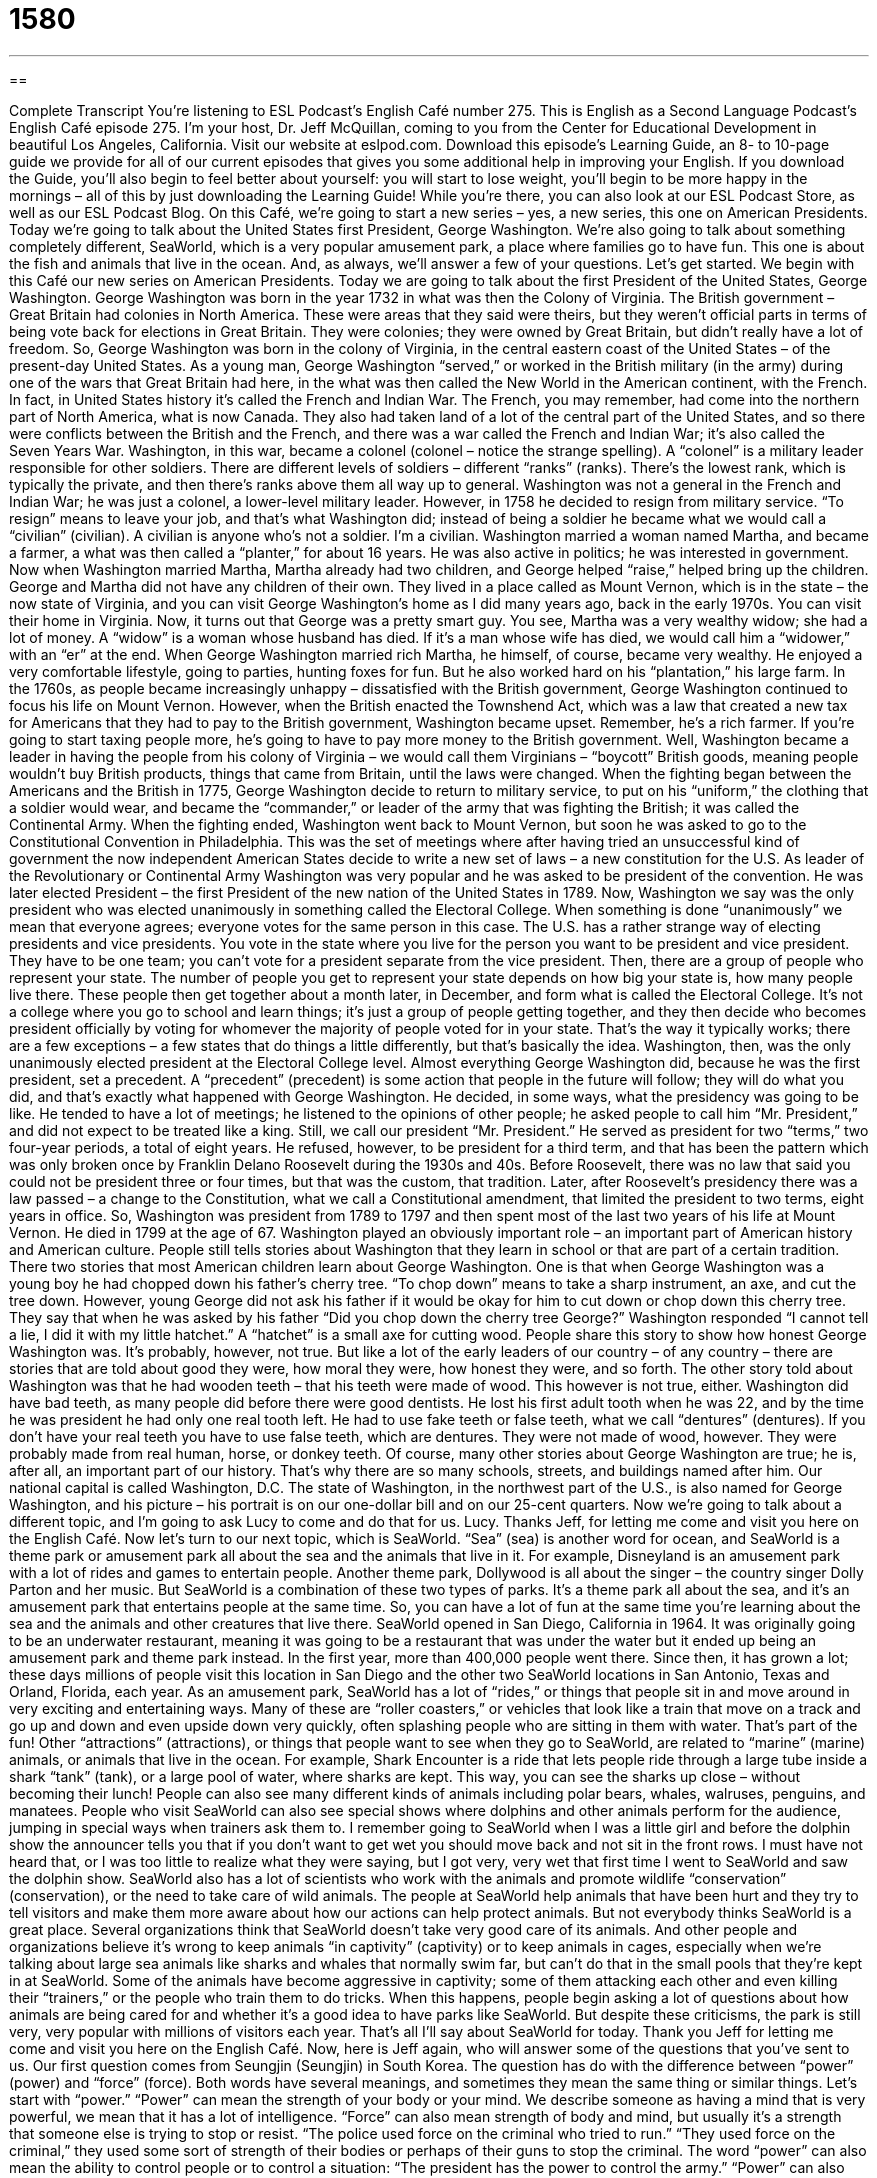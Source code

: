 = 1580
:toc: left
:toclevels: 3
:sectnums:
:stylesheet: ../../../myAdocCss.css

'''

== 

Complete Transcript
You’re listening to ESL Podcast’s English Café number 275.
This is English as a Second Language Podcast’s English Café episode 275. I’m your host, Dr. Jeff McQuillan, coming to you from the Center for Educational Development in beautiful Los Angeles, California.
Visit our website at eslpod.com. Download this episode’s Learning Guide, an 8- to 10-page guide we provide for all of our current episodes that gives you some additional help in improving your English. If you download the Guide, you’ll also begin to feel better about yourself: you will start to lose weight, you’ll begin to be more happy in the mornings – all of this by just downloading the Learning Guide! While you’re there, you can also look at our ESL Podcast Store, as well as our ESL Podcast Blog.
On this Café, we’re going to start a new series – yes, a new series, this one on American Presidents. Today we’re going to talk about the United States first President, George Washington. We’re also going to talk about something completely different, SeaWorld, which is a very popular amusement park, a place where families go to have fun. This one is about the fish and animals that live in the ocean. And, as always, we’ll answer a few of your questions. Let’s get started.
We begin with this Café our new series on American Presidents. Today we are going to talk about the first President of the United States, George Washington.
George Washington was born in the year 1732 in what was then the Colony of Virginia. The British government – Great Britain had colonies in North America. These were areas that they said were theirs, but they weren’t official parts in terms of being vote back for elections in Great Britain. They were colonies; they were owned by Great Britain, but didn’t really have a lot of freedom.
So, George Washington was born in the colony of Virginia, in the central eastern coast of the United States – of the present-day United States. As a young man, George Washington “served,” or worked in the British military (in the army) during one of the wars that Great Britain had here, in the what was then called the New World in the American continent, with the French. In fact, in United States history it’s called the French and Indian War. The French, you may remember, had come into the northern part of North America, what is now Canada. They also had taken land of a lot of the central part of the United States, and so there were conflicts between the British and the French, and there was a war called the French and Indian War; it’s also called the Seven Years War.
Washington, in this war, became a colonel (colonel – notice the strange spelling). A “colonel” is a military leader responsible for other soldiers. There are different levels of soldiers – different “ranks” (ranks). There’s the lowest rank, which is typically the private, and then there’s ranks above them all way up to general.
Washington was not a general in the French and Indian War; he was just a colonel, a lower-level military leader. However, in 1758 he decided to resign from military service. “To resign” means to leave your job, and that’s what Washington did; instead of being a soldier he became what we would call a “civilian” (civilian). A civilian is anyone who’s not a soldier. I’m a civilian.
Washington married a woman named Martha, and became a farmer, a what was then called a “planter,” for about 16 years. He was also active in politics; he was interested in government. Now when Washington married Martha, Martha already had two children, and George helped “raise,” helped bring up the children. George and Martha did not have any children of their own. They lived in a place called as Mount Vernon, which is in the state – the now state of Virginia, and you can visit George Washington’s home as I did many years ago, back in the early 1970s. You can visit their home in Virginia.
Now, it turns out that George was a pretty smart guy. You see, Martha was a very wealthy widow; she had a lot of money. A “widow” is a woman whose husband has died. If it’s a man whose wife has died, we would call him a “widower,” with an “er” at the end. When George Washington married rich Martha, he himself, of course, became very wealthy. He enjoyed a very comfortable lifestyle, going to parties, hunting foxes for fun. But he also worked hard on his “plantation,” his large farm.
In the 1760s, as people became increasingly unhappy – dissatisfied with the British government, George Washington continued to focus his life on Mount Vernon. However, when the British enacted the Townshend Act, which was a law that created a new tax for Americans that they had to pay to the British government, Washington became upset. Remember, he’s a rich farmer. If you’re going to start taxing people more, he’s going to have to pay more money to the British government. Well, Washington became a leader in having the people from his colony of Virginia – we would call them Virginians – “boycott” British goods, meaning people wouldn’t buy British products, things that came from Britain, until the laws were changed. When the fighting began between the Americans and the British in 1775, George Washington decide to return to military service, to put on his “uniform,” the clothing that a soldier would wear, and became the “commander,” or leader of the army that was fighting the British; it was called the Continental Army.
When the fighting ended, Washington went back to Mount Vernon, but soon he was asked to go to the Constitutional Convention in Philadelphia. This was the set of meetings where after having tried an unsuccessful kind of government the now independent American States decide to write a new set of laws – a new constitution for the U.S. As leader of the Revolutionary or Continental Army Washington was very popular and he was asked to be president of the convention. He was later elected President – the first President of the new nation of the United States in 1789.
Now, Washington we say was the only president who was elected unanimously in something called the Electoral College. When something is done “unanimously” we mean that everyone agrees; everyone votes for the same person in this case. The U.S. has a rather strange way of electing presidents and vice presidents. You vote in the state where you live for the person you want to be president and vice president. They have to be one team; you can’t vote for a president separate from the vice president. Then, there are a group of people who represent your state. The number of people you get to represent your state depends on how big your state is, how many people live there. These people then get together about a month later, in December, and form what is called the Electoral College. It’s not a college where you go to school and learn things; it’s just a group of people getting together, and they then decide who becomes president officially by voting for whomever the majority of people voted for in your state. That’s the way it typically works; there are a few exceptions – a few states that do things a little differently, but that’s basically the idea. Washington, then, was the only unanimously elected president at the Electoral College level.
Almost everything George Washington did, because he was the first president, set a precedent. A “precedent” (precedent) is some action that people in the future will follow; they will do what you did, and that’s exactly what happened with George Washington. He decided, in some ways, what the presidency was going to be like. He tended to have a lot of meetings; he listened to the opinions of other people; he asked people to call him “Mr. President,” and did not expect to be treated like a king. Still, we call our president “Mr. President.” He served as president for two “terms,” two four-year periods, a total of eight years. He refused, however, to be president for a third term, and that has been the pattern which was only broken once by Franklin Delano Roosevelt during the 1930s and 40s. Before Roosevelt, there was no law that said you could not be president three or four times, but that was the custom, that tradition. Later, after Roosevelt’s presidency there was a law passed – a change to the Constitution, what we call a Constitutional amendment, that limited the president to two terms, eight years in office. So, Washington was president from 1789 to 1797 and then spent most of the last two years of his life at Mount Vernon. He died in 1799 at the age of 67.
Washington played an obviously important role – an important part of American history and American culture. People still tells stories about Washington that they learn in school or that are part of a certain tradition. There two stories that most American children learn about George Washington. One is that when George Washington was a young boy he had chopped down his father’s cherry tree. “To chop down” means to take a sharp instrument, an axe, and cut the tree down. However, young George did not ask his father if it would be okay for him to cut down or chop down this cherry tree. They say that when he was asked by his father “Did you chop down the cherry tree George?” Washington responded “I cannot tell a lie, I did it with my little hatchet.” A “hatchet” is a small axe for cutting wood. People share this story to show how honest George Washington was. It’s probably, however, not true. But like a lot of the early leaders of our country – of any country – there are stories that are told about good they were, how moral they were, how honest they were, and so forth.
The other story told about Washington was that he had wooden teeth – that his teeth were made of wood. This however is not true, either. Washington did have bad teeth, as many people did before there were good dentists. He lost his first adult tooth when he was 22, and by the time he was president he had only one real tooth left. He had to use fake teeth or false teeth, what we call “dentures” (dentures). If you don’t have your real teeth you have to use false teeth, which are dentures. They were not made of wood, however. They were probably made from real human, horse, or donkey teeth.
Of course, many other stories about George Washington are true; he is, after all, an important part of our history. That’s why there are so many schools, streets, and buildings named after him. Our national capital is called Washington, D.C. The state of Washington, in the northwest part of the U.S., is also named for George Washington, and his picture – his portrait is on our one-dollar bill and on our 25-cent quarters.
Now we’re going to talk about a different topic, and I’m going to ask Lucy to come and do that for us. Lucy.
Thanks Jeff, for letting me come and visit you here on the English Café.
Now let’s turn to our next topic, which is SeaWorld. “Sea” (sea) is another word for ocean, and SeaWorld is a theme park or amusement park all about the sea and the animals that live in it. For example, Disneyland is an amusement park with a lot of rides and games to entertain people. Another theme park, Dollywood is all about the singer – the country singer Dolly Parton and her music. But SeaWorld is a combination of these two types of parks. It’s a theme park all about the sea, and it’s an amusement park that entertains people at the same time. So, you can have a lot of fun at the same time you’re learning about the sea and the animals and other creatures that live there.
SeaWorld opened in San Diego, California in 1964. It was originally going to be an underwater restaurant, meaning it was going to be a restaurant that was under the water but it ended up being an amusement park and theme park instead. In the first year, more than 400,000 people went there. Since then, it has grown a lot; these days millions of people visit this location in San Diego and the other two SeaWorld locations in San Antonio, Texas and Orland, Florida, each year.
As an amusement park, SeaWorld has a lot of “rides,” or things that people sit in and move around in very exciting and entertaining ways. Many of these are “roller coasters,” or vehicles that look like a train that move on a track and go up and down and even upside down very quickly, often splashing people who are sitting in them with water. That’s part of the fun!
Other “attractions” (attractions), or things that people want to see when they go to SeaWorld, are related to “marine” (marine) animals, or animals that live in the ocean. For example, Shark Encounter is a ride that lets people ride through a large tube inside a shark “tank” (tank), or a large pool of water, where sharks are kept. This way, you can see the sharks up close – without becoming their lunch! People can also see many different kinds of animals including polar bears, whales, walruses, penguins, and manatees. People who visit SeaWorld can also see special shows where dolphins and other animals perform for the audience, jumping in special ways when trainers ask them to.
I remember going to SeaWorld when I was a little girl and before the dolphin show the announcer tells you that if you don’t want to get wet you should move back and not sit in the front rows. I must have not heard that, or I was too little to realize what they were saying, but I got very, very wet that first time I went to SeaWorld and saw the dolphin show.
SeaWorld also has a lot of scientists who work with the animals and promote wildlife “conservation” (conservation), or the need to take care of wild animals. The people at SeaWorld help animals that have been hurt and they try to tell visitors and make them more aware about how our actions can help protect animals.
But not everybody thinks SeaWorld is a great place. Several organizations think that SeaWorld doesn’t take very good care of its animals. And other people and organizations believe it’s wrong to keep animals “in captivity” (captivity) or to keep animals in cages, especially when we’re talking about large sea animals like sharks and whales that normally swim far, but can’t do that in the small pools that they’re kept in at SeaWorld.
Some of the animals have become aggressive in captivity; some of them attacking each other and even killing their “trainers,” or the people who train them to do tricks. When this happens, people begin asking a lot of questions about how animals are being cared for and whether it’s a good idea to have parks like SeaWorld. But despite these criticisms, the park is still very, very popular with millions of visitors each year.
That’s all I’ll say about SeaWorld for today. Thank you Jeff for letting me come and visit you here on the English Café. Now, here is Jeff again, who will answer some of the questions that you’ve sent to us.
Our first question comes from Seungjin (Seungjin) in South Korea. The question has do with the difference between “power” (power) and “force” (force). Both words have several meanings, and sometimes they mean the same thing or similar things. Let’s start with “power.”
“Power” can mean the strength of your body or your mind. We describe someone as having a mind that is very powerful, we mean that it has a lot of intelligence. “Force” can also mean strength of body and mind, but usually it’s a strength that someone else is trying to stop or resist. “The police used force on the criminal who tried to run.” “They used force on the criminal,” they used some sort of strength of their bodies or perhaps of their guns to stop the criminal.
The word “power” can also mean the ability to control people or to control a situation: “The president has the power to control the army.” “Power” can also means ability or talent: “Jessica has wonderful powers of concentration.” “Power,” finally, can mean energy, especially electrical or mechanical energy. When we say “the power went out” we mean that there was no more electricity. The lights died, the computers turned off because there was no power – there was no electricity.
“Force,” I mentioned, can mean strength of mind or body. It can also mean strength referring to something that causes change. “Martin Luther King Jr.’s speeches were full force.” There was something there that was strong about them that helped change things. “Force” can also be a person or a group that causes change. “People over the age of 65 are an important force in American politics.” They can cause changes as a group. And one more meaning for “force,” “force” can also refer to a military group, usually in the plural. We talk about the “armed forces,” that refers to the army, navy, air force, and marines. Those are the armed forces, the military of a particular country.
Our second question comes from Monsa (Monsa) in Italy and Danielle (Danielle) in France. They both asked about the meaning of certain movie titles in English.
Monsa wanted to know about the title The Hurt Locker. The term “hurt locker” is informal or slang phrase used by the soldiers – the men and women in the U.S. Army. When they get hurt in an explosion they are said to get sent to the hurt locker. A “locker” is a container typically, where you put something into to store it – to keep it for a long time. But, “hurt locker” was used and is used especially by American soldiers in Iraq to refer to what happens if someone gets injured or hurt in an explosion. The phrase is not common; it’s not used outside of that context. I had never heard of it, and I had to look it up on the Internet.
The second question, from Danielle, has to do with the meaning of the movie Inglorious Basterds. Something that is “inglorious” is something that is shocking, something that is shameful; it’s a negative way of describing something. A “bastard” technically is a child born to a mother who is not married. However, it’s used in English now as a general insult for any person, especially a man, you don’t like, no matter who that person’s mother was. So, to call someone a “bastard” is a vulgar term. You would never use it in front of children or in formal setting, and perhaps never at all.
The director Quentin Tarantino used “bastards” in the title, but he spelled it wrong. Instead of (bastard), which is the normal spelling, he spelled it (basterd), although I don’t know why he did that. In any case, “inglorious bastards” would be people who were not necessarily nice, people you didn’t like that did things that were shocking or shameful.
One more quick question: this one from Wislei (Wislei) in Brazil. The question has to do with the meaning of the expression “How bad can it get?” “How bad can it get?” means what bad things might happen because of this situation or this action. It can also mean can things get any worse than they are now. “Many Americans are unable to find jobs. How bad can it get?” meaning will it get worse, is it even possible.
Usually the expression is not a question that you expect an answer to. It’s a way of indicating how bad things are, and you’re expressing how upset you are that things are so bad.
I hope things aren’t going badly for you! You can email us. Our email address is eslpod@eslpod.com.
From Los Angeles, California, I’m Jeff McQuillan. Thank you for listening. Come back and listen to us again on the English Café.
ESL Podcast’s English Café is written and produced by Dr. Jeff McQuillan and Dr. Lucy Tse, copyright 2011 by the Center for Educational Development.
Glossary
colonel – a military officer with a high-level position; a high-ranking military officer
* It took Elizabeth 30 years to become a colonel in the U.S. Army.
to resign – to quit one’s job; to leave a position
* Bo was forced to resign from the Board of Directors when they found out he was using his influence on the Board to help his family’s company.
to boycott – to stop buying a company’s product to show one’s displeasure with or to punish the company for something it has done
* This store won’t hire any women as managers. Let’s boycott them!
unanimously – for all votes to be for one person or one proposal; for two or more people to agree
* The children voted unanimously to get a dog instead of a cat as their new pet.
to set precedent – to take an action that will be used as an example or guide for actions in the future
* Mark taking leave from his job after his wife had a baby set precedent for other fathers to take time off after the birth of a child.
hatchet – a small axe; a tool used for cutting wood
* These pieces of firewood are too big to use to start a fire. Can you use that hatchet to cut them into smaller pieces?
dentures – false teeth worn when one's real teeth have fallen out or been removed
* If you don’t brush and take care of your teeth, you’ll be wearing dentures when you’re 30 years old!
sea – a smaller ocean; a large area of salt water
* Can we sail this boat on the sea, or only on this lake?
ride – a large machine that people can sit on and move around in that is exciting, used for entertainment
* When the children saw the rides at Disneyland, they became very excited.
roller coaster – a vehicle like a small train that moves on tracks and goes up and down and even upside down very quickly, used for entertainment
* Manny cried because he was too short to go on the roller coaster with his older brothers and sisters.
attraction – something that people want to see; something that brings people to a place because it is interesting or entertaining
* Which attractions should we see first – the ones near the beach or the ones near downtown?
in captivity – the keeping of an animal in a cage so it is unable to live in its natural home
* The researchers were careful not to keep the birds in captivity too long so that they could not adjust to living in the wild again.
power – strength of body, mind, or spirit; the ability to control people or situations; energy, especially electrical or mechanical energy
* The man who wrote this book claims that he has the power to move objects with his mind.
force – strength of body, mind or spirit that someone or something tries to resist; strength, especially strength that causes change, action, or amazement; a group that can do a certain job
* If the bank robbers won’t come out on their own, the police may have to use force to get them out.
hurt locker – an informal phrase used in the U.S. Army for people who have been injured, usually in an explosion
* Luis was sent to the hurt locker when his truck ran over a bomb in the road.
inglorious – shocking; shameful
* Losing over $1 million in its first year of operation, this company is off to an inglorious beginning.
bastard – a child born to an unmarried mother; an insult for any man one does not like
* You’re a bastard if you won’t help me when I need you the most.
How bad can it get? – Can things get any worse?; a question usually asked rhetorically (without the need for an answer) to mean that the current situation is very bad and one hopes that it will not get worse
* My car was stolen and my girlfriend broke up with me. How bad can it get?
What Insiders Know
The White House Press secretary and White House Briefings
The media – newspapers, news magazines, television and radio news, and Internet news websites – are an important part of a democracy. The media or press is expected to act as a “watchdog” of the government, finding any “wrongdoing” (crime; wrong actions) and reporting it to the “general public” (people).
One way that the president and “White House staff” (people with high-level positions and/or who work directly or closely with the president) keeps contact with the press is through the White House press secretary. The job of the press secretary is to collect information about what is happening within the president’s “administration” (those who work for him) and communicate that information to the media. This is often done in a daily “press briefing,” a meeting in which information is shared with reporters and reporters can ask questions. The information communicated to the media includes the president’s activities and the administration’s official “position” (opinion; thoughts) about important news of the day.
“Fielding” (answering; addressing) questions is a major part of what the press secretary does. Some of the briefings are “televised” (shown on television), while most are not. However, “transcripts” (written versions of what is said) are made available for any “on-the-record” (official) briefings.
Media “outlets” (newspapers, magazines, websites, etc.) have “assigned seats” (seats that only that media outlet is allowed to have someone sit in), and the more “prestigious” (respected and important) news organizations have the seats in the front rows or near the front of the room. The relationship between White House reporters and the press secretary is a “delicate” (difficult to balance or handle) one. A reporter must have a good relationship to get his or her questions answered or to gain access to important people within the administration, but the reporter must also do his or her best to stay “impartial” (without bias; without favoring one side or another).